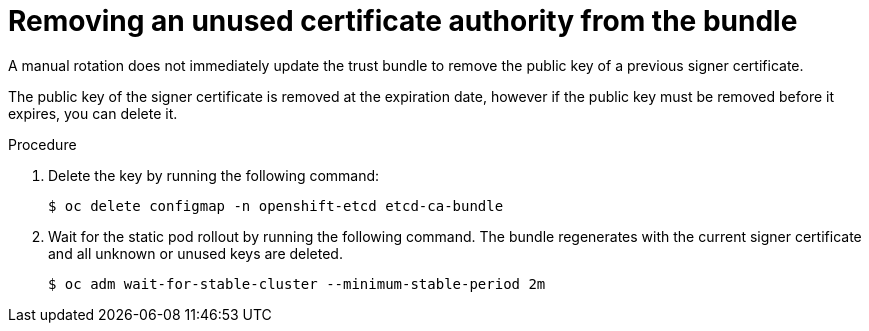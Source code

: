 // Module included in the following assemblies:
//
// security/certificate_types_descriptions/etcd-certificates.adoc

:_mod-docs-content-type: PROCEDURE
[id="removing-unused-ca-bundle_{context}"]
= Removing an unused certificate authority from the bundle

A manual rotation does not immediately update the trust bundle to remove the public key of a previous signer certificate.

The public key of the signer certificate is removed at the expiration date, however if the public key must be removed before it expires, you can delete it.

.Procedure

. Delete the key by running the following command:
+
[source,terminal]
----
$ oc delete configmap -n openshift-etcd etcd-ca-bundle
----

. Wait for the static pod rollout by running the following command. The bundle regenerates with the current signer certificate and all unknown or unused keys are deleted.
+
[source,terminal]
----
$ oc adm wait-for-stable-cluster --minimum-stable-period 2m
----
